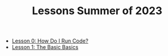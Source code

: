 #+TITLE: Lessons Summer of 2023

- [[file:lesson_0.org][Lesson 0: How Do I Run Code?]]
- [[file:lesson_1.org][Lesson 1: The Basic Basics]]